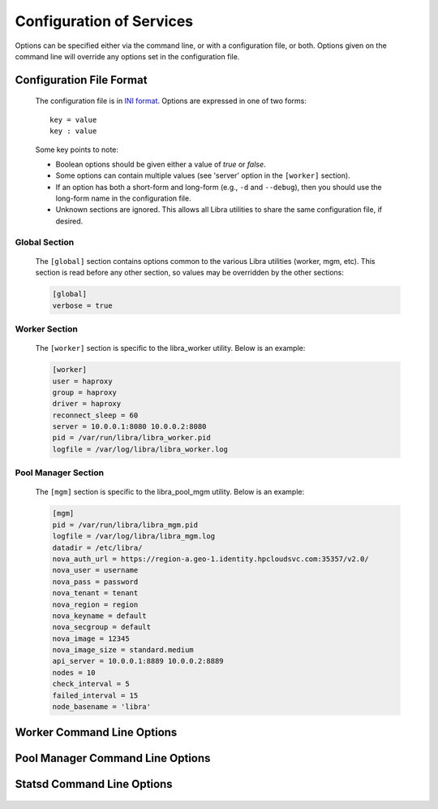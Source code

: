 Configuration of Services
=========================

Options can be specified either via the command line, or with a configuration
file, or both. Options given on the command line will override any options
set in the configuration file.

Configuration File Format
-------------------------
   The configuration file is in `INI format
   <http://en.wikipedia.org/wiki/INI_file>`_. Options are expressed in one of
   two forms::

      key = value
      key : value

   Some key points to note:

   * Boolean options should be given either a value of `true` or `false`.
   * Some options can contain multiple values (see 'server' option in the
     ``[worker]`` section).
   * If an option has both a short-form and long-form (e.g., ``-d`` and
     ``--debug``), then you should use the long-form name in the configuration
     file.
   * Unknown sections are ignored. This allows all Libra utilities to share
     the same configuration file, if desired.

Global Section
^^^^^^^^^^^^^^

   The ``[global]`` section contains options common to the various Libra
   utilities (worker, mgm, etc). This section is read before any other
   section, so values may be overridden by the other sections:

   .. code-block:: ini

      [global]
      verbose = true

Worker Section
^^^^^^^^^^^^^^

   The ``[worker]`` section is specific to the libra_worker utility. Below
   is an example:

   .. code-block:: ini

      [worker]
      user = haproxy
      group = haproxy
      driver = haproxy
      reconnect_sleep = 60
      server = 10.0.0.1:8080 10.0.0.2:8080
      pid = /var/run/libra/libra_worker.pid
      logfile = /var/log/libra/libra_worker.log

Pool Manager Section
^^^^^^^^^^^^^^^^^^^^^

   The ``[mgm]`` section is specific to the libra_pool_mgm utility. Below is an
   example:

   .. code-block:: ini

       [mgm]
       pid = /var/run/libra/libra_mgm.pid
       logfile = /var/log/libra/libra_mgm.log
       datadir = /etc/libra/
       nova_auth_url = https://region-a.geo-1.identity.hpcloudsvc.com:35357/v2.0/
       nova_user = username
       nova_pass = password
       nova_tenant = tenant
       nova_region = region
       nova_keyname = default
       nova_secgroup = default
       nova_image = 12345
       nova_image_size = standard.medium
       api_server = 10.0.0.1:8889 10.0.0.2:8889
       nodes = 10
       check_interval = 5
       failed_interval = 15
       node_basename = 'libra'


Worker Command Line Options
---------------------------
   .. program:: libra_worker.py

   .. option:: -c <FILE>, --config <FILE>

      Load options from the specified configuration file. Command line
      options will take precedence over any options specified in the
      configuration file.

   .. option:: -d, --debug

      Enable debugging output.

   .. option:: --driver <DRIVER>

      Load balancer driver to use. Valid driver options are:

      * *haproxy* - `HAProxy <http://haproxy.1wt.eu>`_ software load balancer.
        This is the default driver.

   .. option:: --group <GROUP>

      Specifies the group for the process when run in daemon mode.

   .. option:: -h, --help

      Show the help message and quit.

   .. option:: -l <FILE>, --logfile <FILE>

      Name of the log file. When running in daemon mode, the default log
      file is */var/log/libra/libra_worker.log*. When not in daemon mode,
      logging will go to STDOUT unless a log file is specified.

   .. option:: -n, --nodaemon

      Do not run as a daemon. This option is useful for debugging purposes
      only as the worker is intended to be run as a daemon normally.

   .. option:: -p <PID>, --pid <PID>

      Name of the PID file to use. Default is:
      */var/run/libra/libra_worker.pid*

   .. option:: -s <SECONDS>, --reconnect_sleep <SECONDS>

      The number of seconds to sleep between job server reconnect attempts
      when no specified job servers are available. Default is 60 seconds.

   .. option:: --server <HOST:PORT>

      Used to specify the Gearman job server hostname and port. This option
      can be used multiple times to specify multiple job servers.

   .. option:: --user <USER>

      Specifies the user for the process when in daemon mode. Default is the
      current user.

   .. option:: -v, --verbose

      Enable verbose output. Normally, only errors are logged. This enables
      additional logging, but not as much as the :option:`-d` option.

   .. option:: --stats-poll <SECONDS>

      The number of seconds to sleep between statistics polling of the
      load balancer driver. Default is 300 seconds.

Pool Manager Command Line Options
---------------------------------
   .. program:: libra_pool_mgm.py

   .. option:: --api_server <HOST:PORT>

      The hostname/IP and port colon separated for use with the HP REST API
      driver.  Can be specified multiple times for multiple servers

   .. option:: -c <FILE>, --config <FILE>

      Load options from the specified configuration file. Command line
      options will take precedence over any options specified in the
      configuration file.

   .. option:: --check_interval <CHECK_INTERVAL>

      How often to check the API server to see if new nodes are needed
      (value is minutes)

   .. option:: --failed_interval <FAILED_INTERVAL>

      How often to check the list of failed node uploads to see if the nodes
      are now in a good state (value is in minutes)

   .. option:: -d, --debug

      Enable debugging output.

   .. option:: --driver <DRIVER>

      API driver to use. Valid driver options are:

      * *hp_rest* - HP REST API, talks to the HP Cloud API server (based
        on Atlas API)
        This is the default driver.

   .. option:: --group <GROUP>

      Specifies the group for the process when run in daemon mode.

   .. option:: -h, --help

      Show the help message and quit.

   .. option:: -l <FILE>, --logfile <FILE>

      Name of the log file. When running in daemon mode, the default log
      file is */var/log/libra/libra_worker.log*. When not in daemon mode,
      logging will go to STDOUT unless a log file is specified.

   .. option:: --datadir <DATADIR>

      The data directory used to store things such as the failed node list.

   .. option:: -n, --nodaemon

      Do not run as a daemon. This option is useful for debugging purposes
      only as the worker is intended to be run as a daemon normally.

   .. option:: --node_basename <NODE_BASENAME>

      A name to prefix the UUID name given to the nodes the pool manager
      generates.

   .. option:: --nodes <NODES>

      The size of the pool of spare nodes the pool manager should keep.

   .. option:: --nova_auth_url <NOVA_AUTH_URL>

      The URL used to authenticate for the Nova API

   .. option:: --nova_user <NOVA_USER>

      The username to authenticate for the Nova API

   .. option:: --nova_pass <NOVA_PASS>

      The password to authenticate for the Nova API

   .. option:: --nova_tenant <NOVA_TENANT>

      The tenant to use for the Nova API

   .. option:: --nova_region <NOVA_REGION>

      The region to use for the Nova API

   .. option:: --nova_keyname <NOVA_KEYNAME>

      The key name to use when spinning up nodes in the Nova API

   .. option:: --nova_secgroup <NOVA_SECGROUP>

      The security group to use when spinning up nodes in the Nova API

   .. option:: --nova_image <NOVA_IMAGE>

      The image ID or name to use on new nodes spun up in the Nova API

   .. option:: --nova_image_size <NOVA_IMAGE_SIZE>

      The flavor ID (image size ID) or name to use for new nodes spun up in
      the Nova API

   .. option:: -p <PID>, --pid <PID>

      Name of the PID file to use. Default is:
      */var/run/libra/libra_worker.pid*

   .. option:: --user <USER>

      Specifies the user for the process when in daemon mode. Default is the
      current user.

   .. option:: -v, --verbose

      Enable verbose output. Normally, only errors are logged. This enables
      additional logging, but not as much as the :option:`-d` option.

Statsd Command Line Options
---------------------------

   .. program:: libra_statsd.py

   .. option:: --api_server <HOST:PORT>

      The hostname/IP and port colon separated for use with the HP REST API
      driver.  Can be specified multiple times for multiple servers.  This
      option is also used for the hp_rest alerting driver.

   .. option:: --server <HOST:PORT>

      Used to specify the Gearman job server hostname and port. This option
      can be used multiple times to specify multiple job servers

   .. option:: --driver <DRIVER LIST>

      The drivers to be used for alerting.  This option can be used multiple
      times to specift multiple drivers.

   .. option:: --ping_interval <PING_INTERVAL>

      How often to run a ping check of load balancers (in seconds), default 60

   .. option:: --repair_interval <REPAIR_INTERVAL>

      How often to run a check to see if damaged load balancers had been
      repaired (in seconds), default 180

   .. option:: --datadog_api_key <KEY>

      The API key to be used for the datadog driver

   .. option:: --datadog_app_key <KEY>

      The Application key to be used for the datadog driver

   .. option:: --datadog_message_tail <TEXT>

      Some text to add at the end of an alerting message such as a list of
      users to alert (using @user@email.com format), used for the datadog
      driver.

   .. option:: --datadog_tags <TAGS>

      A list of tags to be used for the datadog driver
